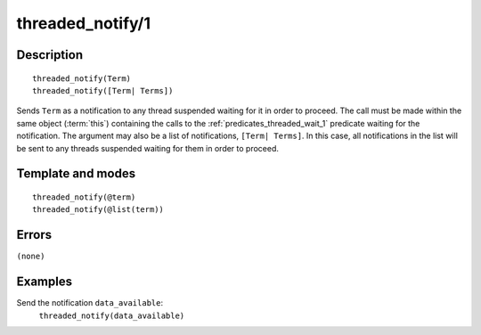 
.. index:: threaded_notify/1
.. _predicates_threaded_notify_1:

threaded_notify/1
=================

Description
-----------

::

   threaded_notify(Term)
   threaded_notify([Term| Terms])

Sends ``Term`` as a notification to any thread suspended waiting for it
in order to proceed. The call must be made within the same object
(:term:`this`) containing the calls to the
:ref:`predicates_threaded_wait_1` predicate waiting for the
notification. The argument may also be a list of notifications,
``[Term| Terms]``. In this case, all notifications in the list will be
sent to any threads suspended waiting for them in order to proceed.

Template and modes
------------------

::

   threaded_notify(@term)
   threaded_notify(@list(term))

Errors
------

``(none)``

Examples
--------

Send the notification ``data_available``:
   ``threaded_notify(data_available)``

.. seealso::

   :ref:`predicates_threaded_wait_1`

